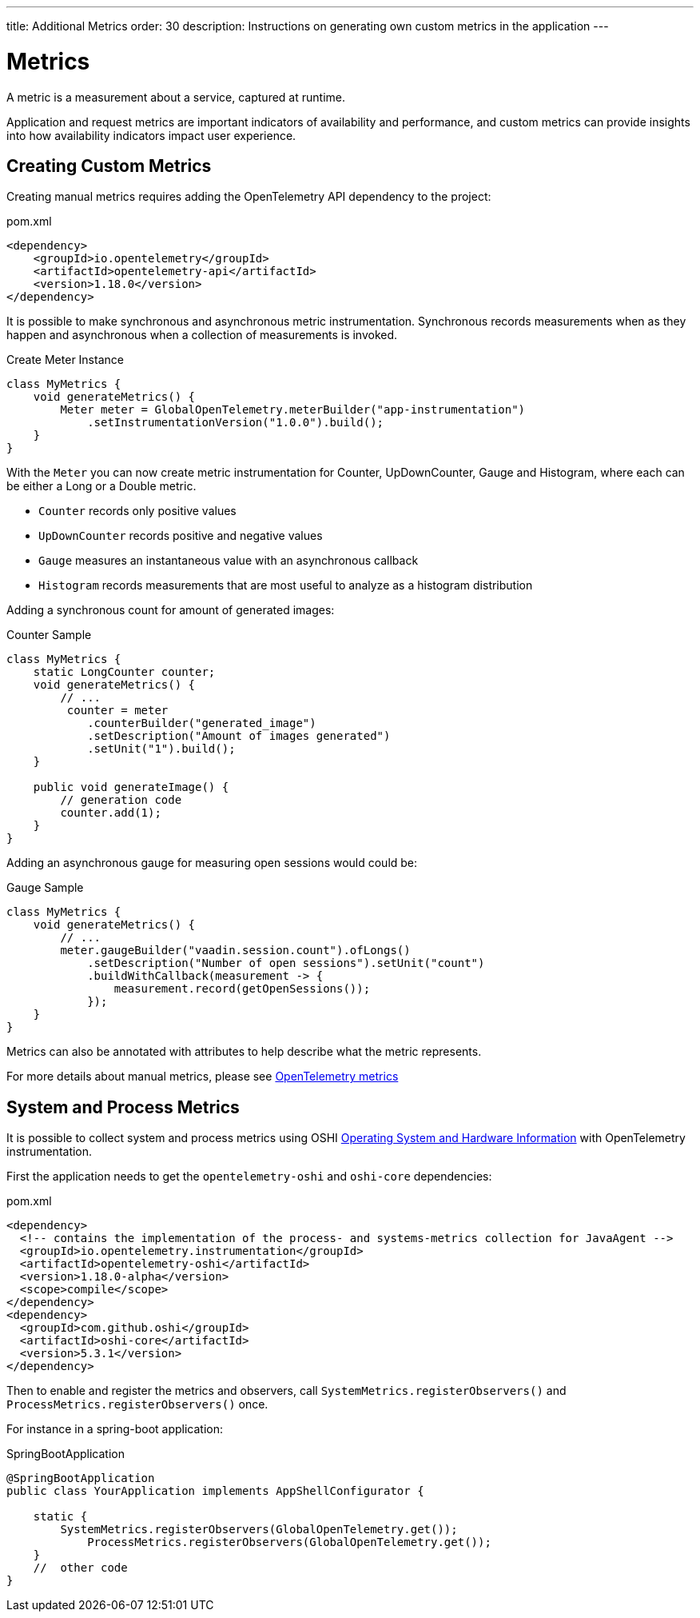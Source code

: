 ---
title: Additional Metrics
order: 30
description: Instructions on generating own custom metrics in the application
---

= Metrics

A metric is a measurement about a service, captured at runtime.

Application and request metrics are important indicators of availability and performance, and custom metrics can provide insights into how availability indicators impact user experience.

== Creating Custom Metrics

Creating manual metrics requires adding the OpenTelemetry API dependency to the project:

.pom.xml
[source, xml]
----
<dependency>
    <groupId>io.opentelemetry</groupId>
    <artifactId>opentelemetry-api</artifactId>
    <version>1.18.0</version>
</dependency>
----

It is possible to make synchronous and asynchronous metric instrumentation.
Synchronous records measurements when as they happen and asynchronous when a collection of measurements is invoked.

.Create Meter Instance
[source,java]
----
class MyMetrics {
    void generateMetrics() {
        Meter meter = GlobalOpenTelemetry.meterBuilder("app-instrumentation")
            .setInstrumentationVersion("1.0.0").build();
    }
}
----

With the `Meter` you can now create metric instrumentation for Counter, UpDownCounter, Gauge and Histogram, where each can be either a Long or a Double metric.

- `Counter` records only positive values
- `UpDownCounter` records positive and negative values
- `Gauge` measures an instantaneous value with an asynchronous callback
- `Histogram` records measurements that are most useful to analyze as a histogram distribution

Adding a synchronous count for amount of generated images:

.Counter Sample
[source,java]
----
class MyMetrics {
    static LongCounter counter;
    void generateMetrics() {
        // ...
         counter = meter
            .counterBuilder("generated_image")
            .setDescription("Amount of images generated")
            .setUnit("1").build();
    }

    public void generateImage() {
        // generation code
        counter.add(1);
    }
}
----

Adding an asynchronous gauge for measuring open sessions would could be:

.Gauge Sample
[source,java]
----
class MyMetrics {
    void generateMetrics() {
        // ...
        meter.gaugeBuilder("vaadin.session.count").ofLongs()
            .setDescription("Number of open sessions").setUnit("count")
            .buildWithCallback(measurement -> {
                measurement.record(getOpenSessions());
            });
    }
}
----

Metrics can also be annotated with attributes to help describe what the metric represents.

For more details about manual metrics, please see https://opentelemetry.io/docs/instrumentation/java/manual/#metrics[OpenTelemetry metrics^]

== System and Process Metrics

It is possible to collect system and process metrics using OSHI https://github.com/oshi/oshi[Operating System and Hardware Information^] with OpenTelemetry instrumentation.

First the application needs to get the `opentelemetry-oshi` and `oshi-core` dependencies:

.pom.xml
[source,xml]
----
<dependency>
  <!-- contains the implementation of the process- and systems-metrics collection for JavaAgent -->
  <groupId>io.opentelemetry.instrumentation</groupId>
  <artifactId>opentelemetry-oshi</artifactId>
  <version>1.18.0-alpha</version>
  <scope>compile</scope>
</dependency>
<dependency>
  <groupId>com.github.oshi</groupId>
  <artifactId>oshi-core</artifactId>
  <version>5.3.1</version>
</dependency>
----

Then to enable and register the metrics and observers, call `SystemMetrics.registerObservers()` and `ProcessMetrics.registerObservers()` once.

For instance in a spring-boot application:

.SpringBootApplication
[source,java]
----
@SpringBootApplication
public class YourApplication implements AppShellConfigurator {

    static {
        SystemMetrics.registerObservers(GlobalOpenTelemetry.get());
	    ProcessMetrics.registerObservers(GlobalOpenTelemetry.get());
    }
    //  other code
}
----
